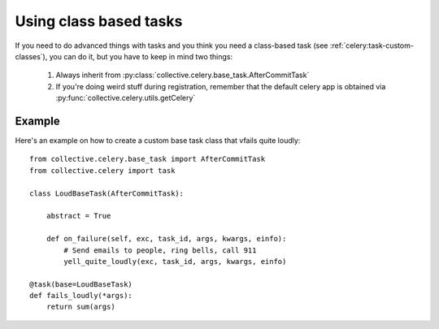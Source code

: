 Using class based tasks
=======================

If you need to do advanced things with tasks and you think you need a class-based task (see :ref:`celery:task-custom-classes`), you can do it, but you have to keep in mind two things:

 #. Always inherit from :py:class:`collective.celery.base_task.AfterCommitTask`
 #. If you're doing weird stuff during registration, remember that the default celery app is obtained via :py:func:`collective.celery.utils.getCelery`

Example
-------

Here's an example on how to create a custom base task class that vfails quite loudly::


  from collective.celery.base_task import AfterCommitTask
  from collective.celery import task

  class LoudBaseTask(AfterCommitTask):

      abstract = True

      def on_failure(self, exc, task_id, args, kwargs, einfo):
          # Send emails to people, ring bells, call 911
          yell_quite_loudly(exc, task_id, args, kwargs, einfo)

  @task(base=LoudBaseTask)
  def fails_loudly(*args):
      return sum(args)
